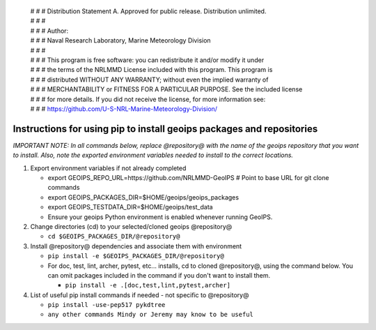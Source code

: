  | # # # Distribution Statement A. Approved for public release. Distribution unlimited.
 | # # #
 | # # # Author:
 | # # # Naval Research Laboratory, Marine Meteorology Division
 | # # #
 | # # # This program is free software: you can redistribute it and/or modify it under
 | # # # the terms of the NRLMMD License included with this program. This program is
 | # # # distributed WITHOUT ANY WARRANTY; without even the implied warranty of
 | # # # MERCHANTABILITY or FITNESS FOR A PARTICULAR PURPOSE. See the included license
 | # # # for more details. If you did not receive the license, for more information see:
 | # # # https://github.com/U-S-NRL-Marine-Meteorology-Division/


######################################################################
Instructions for using pip to install geoips packages and repositories
######################################################################

*IMPORTANT NOTE: In all commands below, replace @repository@ with the
name of the geoips repository that you want to install. Also, note
the exported environment variables needed to install to the correct
locations.*


#. Export environment variables if not already completed

   * export GEOIPS_REPO_URL=https://github.com/NRLMMD-GeoIPS  # Point to base URL for git clone commands
   * export GEOIPS_PACKAGES_DIR=$HOME/geoips/geoips_packages
   * export GEOIPS_TESTDATA_DIR=$HOME/geoips/test_data
   * Ensure your geoips Python environment is enabled whenever running GeoIPS.

#. Change directories (cd) to your selected/cloned geoips @repository@

   * ``cd $GEOIPS_PACKAGES_DIR/@repository@``

#. Install @repository@ dependencies and associate them with environment

   * ``pip install -e $GEOIPS_PACKAGES_DIR/@repository@``
   * For doc, test, lint, archer, pytest, etc... installs,
     cd to cloned @repository@, using the command below.
     You can omit packages included in the command if you
     don't want to install them.

     * ``pip install -e .[doc,test,lint,pytest,archer]``

#. List of useful pip install commands if needed - not specific to @repository@

   * ``pip install -use-pep517 pykdtree``
   * ``any other commands Mindy or Jeremy may know to be useful``
